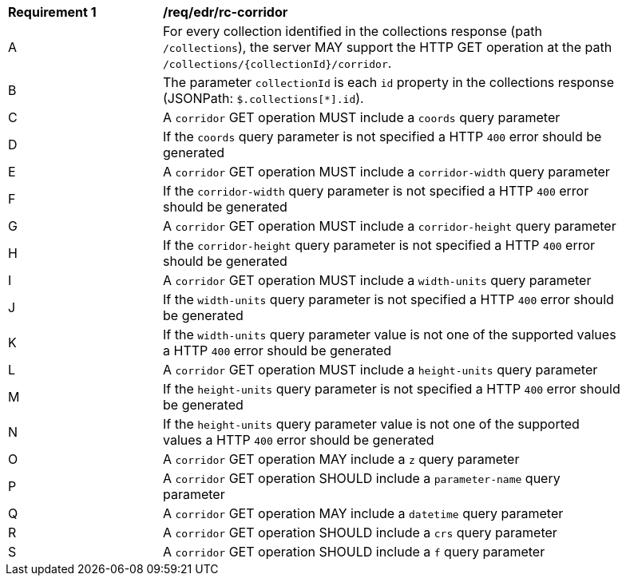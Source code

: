 [[req_edr_rc-corridor]]
[width="90%",cols="2,6a"]
|===
^|*Requirement {counter:req-id}* |*/req/edr/rc-corridor* 
^|A |For every collection identified in the collections response (path `/collections`), the server MAY support the HTTP GET operation at the path `/collections/{collectionId}/corridor`.
^|B |The parameter `collectionId` is each `id` property in the collections response (JSONPath: `$.collections[*].id`).
^|C |A `corridor` GET operation MUST include a `coords` query parameter
^|D |If the `coords` query parameter is not specified a HTTP `400` error should be generated
^|E |A `corridor` GET operation MUST include a `corridor-width` query parameter
^|F |If the `corridor-width` query parameter is not specified a HTTP `400` error should be generated
^|G |A `corridor` GET operation MUST include a `corridor-height` query parameter
^|H |If the `corridor-height` query parameter is not specified a HTTP `400` error should be generated
^|I |A `corridor` GET operation MUST include a `width-units` query parameter
^|J |If the `width-units` query parameter is not specified a HTTP `400` error should be generated
^|K |If the `width-units` query parameter value is not one of the supported values a HTTP `400` error should be generated
^|L |A `corridor` GET operation MUST include a `height-units` query parameter
^|M |If the `height-units` query parameter is not specified a HTTP `400` error should be generated
^|N |If the `height-units` query parameter value is not one of the supported values a HTTP `400` error should be generated
^|O |A `corridor` GET operation MAY include a `z` query parameter
^|P |A `corridor` GET operation SHOULD include a `parameter-name` query parameter
^|Q |A `corridor` GET operation MAY include a `datetime` query parameter
^|R |A `corridor` GET operation SHOULD include a `crs` query parameter
^|S |A `corridor` GET operation SHOULD include a `f` query parameter
|===